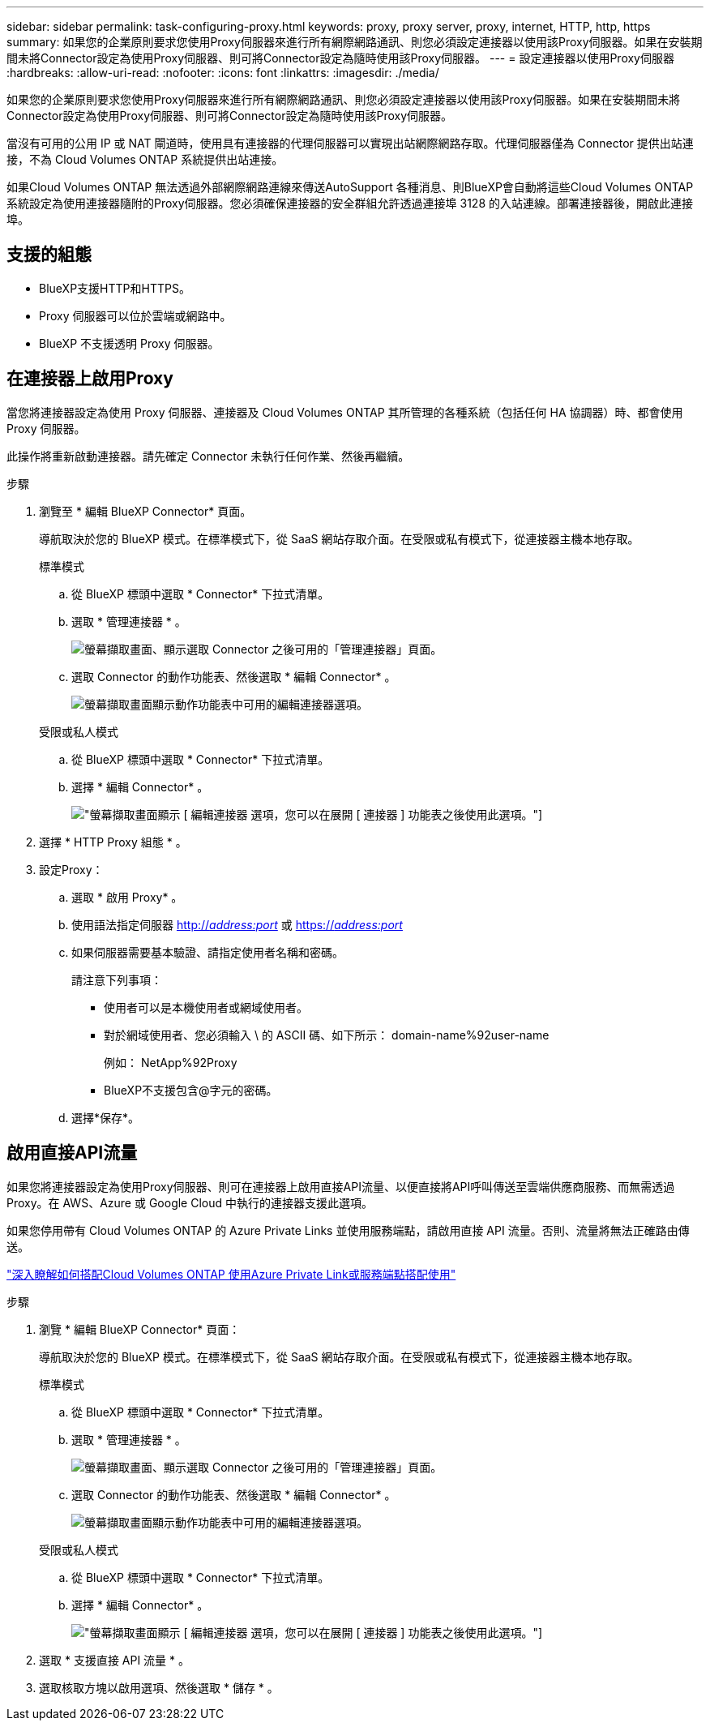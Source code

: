 ---
sidebar: sidebar 
permalink: task-configuring-proxy.html 
keywords: proxy, proxy server, proxy, internet, HTTP, http, https 
summary: 如果您的企業原則要求您使用Proxy伺服器來進行所有網際網路通訊、則您必須設定連接器以使用該Proxy伺服器。如果在安裝期間未將Connector設定為使用Proxy伺服器、則可將Connector設定為隨時使用該Proxy伺服器。 
---
= 設定連接器以使用Proxy伺服器
:hardbreaks:
:allow-uri-read: 
:nofooter: 
:icons: font
:linkattrs: 
:imagesdir: ./media/


[role="lead"]
如果您的企業原則要求您使用Proxy伺服器來進行所有網際網路通訊、則您必須設定連接器以使用該Proxy伺服器。如果在安裝期間未將Connector設定為使用Proxy伺服器、則可將Connector設定為隨時使用該Proxy伺服器。

當沒有可用的公用 IP 或 NAT 閘道時，使用具有連接器的代理伺服器可以實現出站網際網路存取。代理伺服器僅為 Connector 提供出站連接，不為 Cloud Volumes ONTAP 系統提供出站連接。

如果Cloud Volumes ONTAP 無法透過外部網際網路連線來傳送AutoSupport 各種消息、則BlueXP會自動將這些Cloud Volumes ONTAP 系統設定為使用連接器隨附的Proxy伺服器。您必須確保連接器的安全群組允許透過連接埠 3128 的入站連線。部署連接器後，開啟此連接埠。



== 支援的組態

* BlueXP支援HTTP和HTTPS。
* Proxy 伺服器可以位於雲端或網路中。
* BlueXP 不支援透明 Proxy 伺服器。




== 在連接器上啟用Proxy

當您將連接器設定為使用 Proxy 伺服器、連接器及 Cloud Volumes ONTAP 其所管理的各種系統（包括任何 HA 協調器）時、都會使用 Proxy 伺服器。

此操作將重新啟動連接器。請先確定 Connector 未執行任何作業、然後再繼續。

.步驟
. 瀏覽至 * 編輯 BlueXP Connector* 頁面。
+
導航取決於您的 BlueXP 模式。在標準模式下，從 SaaS 網站存取介面。在受限或私有模式下，從連接器主機本地​​存取。

+
[role="tabbed-block"]
====
.標準模式
--
.. 從 BlueXP 標頭中選取 * Connector* 下拉式清單。
.. 選取 * 管理連接器 * 。
+
image:screenshot-manage-connectors.png["螢幕擷取畫面、顯示選取 Connector 之後可用的「管理連接器」頁面。"]

.. 選取 Connector 的動作功能表、然後選取 * 編輯 Connector* 。
+
image:screenshot-edit-connector-standard.png["螢幕擷取畫面顯示動作功能表中可用的編輯連接器選項。"]



--
.受限或私人模式
--
.. 從 BlueXP 標頭中選取 * Connector* 下拉式清單。
.. 選擇 * 編輯 Connector* 。
+
image:screenshot-edit-connector.png["螢幕擷取畫面顯示 [ 編輯連接器 ] 選項，您可以在展開 [ 連接器 ] 功能表之後使用此選項。"]



--
====
. 選擇 * HTTP Proxy 組態 * 。
. 設定Proxy：
+
.. 選取 * 啟用 Proxy* 。
.. 使用語法指定伺服器 http://_address:port_[] 或 https://_address:port_[]
.. 如果伺服器需要基本驗證、請指定使用者名稱和密碼。
+
請注意下列事項：

+
*** 使用者可以是本機使用者或網域使用者。
*** 對於網域使用者、您必須輸入 \ 的 ASCII 碼、如下所示： domain-name%92user-name
+
例如： NetApp%92Proxy

*** BlueXP不支援包含@字元的密碼。


.. 選擇*保存*。






== 啟用直接API流量

如果您將連接器設定為使用Proxy伺服器、則可在連接器上啟用直接API流量、以便直接將API呼叫傳送至雲端供應商服務、而無需透過Proxy。在 AWS、Azure 或 Google Cloud 中執行的連接器支援此選項。

如果您停用帶有 Cloud Volumes ONTAP 的 Azure Private Links 並使用服務端點，請啟用直接 API 流量。否則、流量將無法正確路由傳送。

https://docs.netapp.com/us-en/bluexp-cloud-volumes-ontap/task-enabling-private-link.html["深入瞭解如何搭配Cloud Volumes ONTAP 使用Azure Private Link或服務端點搭配使用"^]

.步驟
. 瀏覽 * 編輯 BlueXP Connector* 頁面：
+
導航取決於您的 BlueXP 模式。在標準模式下，從 SaaS 網站存取介面。在受限或私有模式下，從連接器主機本地​​存取。

+
[role="tabbed-block"]
====
.標準模式
--
.. 從 BlueXP 標頭中選取 * Connector* 下拉式清單。
.. 選取 * 管理連接器 * 。
+
image:screenshot-manage-connectors.png["螢幕擷取畫面、顯示選取 Connector 之後可用的「管理連接器」頁面。"]

.. 選取 Connector 的動作功能表、然後選取 * 編輯 Connector* 。
+
image:screenshot-edit-connector-standard.png["螢幕擷取畫面顯示動作功能表中可用的編輯連接器選項。"]



--
.受限或私人模式
--
.. 從 BlueXP 標頭中選取 * Connector* 下拉式清單。
.. 選擇 * 編輯 Connector* 。
+
image:screenshot-edit-connector.png["螢幕擷取畫面顯示 [ 編輯連接器 ] 選項，您可以在展開 [ 連接器 ] 功能表之後使用此選項。"]



--
====
. 選取 * 支援直接 API 流量 * 。
. 選取核取方塊以啟用選項、然後選取 * 儲存 * 。

